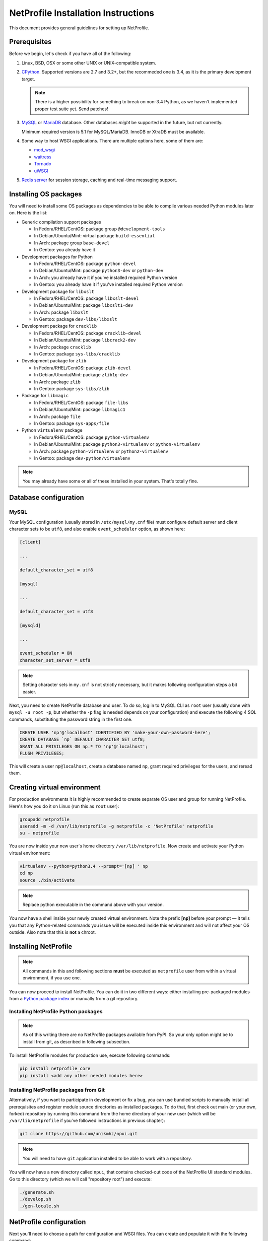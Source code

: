 NetProfile Installation Instructions
====================================

This document provides general guidelines for setting up NetProfile.

Prerequisites
-------------

Before we begin, let's check if you have all of the following:

1. Linux, BSD, OSX or some other UNIX or UNIX-compatible system.

2. CPython_. Supported versions are 2.7 and 3.2+, but the recommeded one is
   3.4, as it is the primary development target.

   .. note::

      There is a higher possibility for something to break on non-3.4
      Python, as we haven't implemented proper test suite yet. Send patches!

3. MySQL_ or MariaDB_ database. Other databases *might* be supported in
   the future, but not currently.

   Minimum required version is 5.1 for MySQL/MariaDB. InnoDB or XtraDB
   must be available.

4. Some way to host WSGI applications. There are multiple options here,
   some of them are:

   - `mod_wsgi <http://code.google.com/p/modwsgi/>`__
   - `waitress <https://github.com/Pylons/waitress>`__
   - `Tornado <http://www.tornadoweb.org/en/stable/>`__
   - `uWSGI <https://github.com/unbit/uwsgi>`__

5. `Redis server`_ for session storage, caching and real-time messaging
   support.

Installing OS packages
----------------------

You will need to install some OS packages as dependencies to be able to
compile various needed Python modules later on. Here is the list:

* Generic compilation support packages

  - In Fedora/RHEL/CentOS: package group ``@development-tools``
  - In Debian/Ubuntu/Mint: virtual package ``build-essential``
  - In Arch: package group ``base-devel``
  - In Gentoo: you already have it

* Development packages for Python

  - In Fedora/RHEL/CentOS: package ``python-devel``
  - In Debian/Ubuntu/Mint: package ``python3-dev`` or ``python-dev``
  - In Arch: you already have it if you've installed required Python version
  - In Gentoo: you already have it if you've installed required Python version

* Development package for ``libxslt``

  - In Fedora/RHEL/CentOS: package ``libxslt-devel``
  - In Debian/Ubuntu/Mint: package ``libxslt1-dev``
  - In Arch: package ``libxslt``
  - In Gentoo: package ``dev-libs/libxslt``

* Development package for ``cracklib``

  - In Fedora/RHEL/CentOS: package ``cracklib-devel``
  - In Debian/Ubuntu/Mint: package ``libcrack2-dev``
  - In Arch: package ``cracklib``
  - In Gentoo: package ``sys-libs/cracklib``

* Development package for ``zlib``

  - In Fedora/RHEL/CentOS: package ``zlib-devel``
  - In Debian/Ubuntu/Mint: package ``zlib1g-dev``
  - In Arch: package ``zlib``
  - In Gentoo: package ``sys-libs/zlib``

* Package for ``libmagic``

  - In Fedora/RHEL/CentOS: package ``file-libs``
  - In Debian/Ubuntu/Mint: package ``libmagic1``
  - In Arch: package ``file``
  - In Gentoo: package ``sys-apps/file``

* Python ``virtualenv`` package

  - In Fedora/RHEL/CentOS: package ``python-virtualenv``
  - In Debian/Ubuntu/Mint: package ``python3-virtualenv`` or ``python-virtualenv``
  - In Arch: package ``python-virtualenv`` or ``python2-virtualenv``
  - In Gentoo: package ``dev-python/virtualenv``

.. note::

   You may already have some or all of these installed in your system. That's
   totally fine.

Database configuration
----------------------

MySQL
~~~~~

Your MySQL configuration (usually stored in ``/etc/mysql/my.cnf`` file) must
configure default server and client character sets to be ``utf8``, and also
enable ``event_scheduler`` option, as shown here:

.. code:: INI

   [client]

   ...

   default_character_set = utf8

   [mysql]

   ...

   default_character_set = utf8

   [mysqld]

   ...

   event_scheduler = ON
   character_set_server = utf8

.. note::

   Setting character sets in ``my.cnf`` is not strictly necessary, but it
   makes following configuration steps a bit easier.

Next, you need to create NetProfile database and user. To do so, log in to
MySQL CLI as ``root`` user (usually done with ``mysql -u root -p``, but whether
the ``-p`` flag is needed depends on your configuration) and execute
the following 4 SQL commands, substituting the password string in the first
one.

.. code:: SQL

   CREATE USER 'np'@'localhost' IDENTIFIED BY 'make-your-own-password-here';
   CREATE DATABASE `np` DEFAULT CHARACTER SET utf8;
   GRANT ALL PRIVILEGES ON np.* TO 'np'@'localhost';
   FLUSH PRIVILEGES;

This will create a user ``np@localhost``, create a database named ``np``,
grant required privileges for the users, and reread them.

Creating virtual environment
----------------------------

For production environments it is highly recommended to create separate OS
user and group for running NetProfile. Here's how you do it on Linux (run
this as ``root`` user):

.. code:: sh

   groupadd netprofile
   useradd -m -d /var/lib/netprofile -g netprofile -c 'NetProfile' netprofile
   su - netprofile

You are now inside your new user's home directory ``/var/lib/netprofile``. Now
create and activate your Python virtual environment:

.. code:: sh

   virtualenv --python=python3.4 --prompt='[np] ' np
   cd np
   source ./bin/activate

.. note::

   Replace python executable in the command above with your version.

You now have a shell inside your newly created virtual environment. Note
the prefix **[np]** before your prompt — it tells you that any Python-related
commands you issue will be executed inside this environment and will not
affect your OS outside. Also note that this is **not** a chroot.

Installing NetProfile
---------------------

.. note::

   All commands in this and following sections **must** be executed as
   ``netprofile`` user from within a virtual environment, if you use one.

You can now proceed to install NetProfile. You can do it in two different ways:
either installing pre-packaged modules from a `Python package index`_ or
manually from a git repository.

Installing NetProfile Python packages
~~~~~~~~~~~~~~~~~~~~~~~~~~~~~~~~~~~~~

.. note::

   As of this writing there are no NetProfile packages available from PyPI.
   So your only option might be to install from git, as described in following
   subsection.

To install NetProfile modules for production use, execute following commands:

.. code:: sh

   pip install netprofile_core
   pip install <add any other needed modules here>

Installing NetProfile packages from Git
~~~~~~~~~~~~~~~~~~~~~~~~~~~~~~~~~~~~~~~

Alternatively, if you want to participate in development or fix a bug, you
can use bundled scripts to manually install all prerequisites and register
module source directories as installed packages. To do that, first check out
main (or your own, forked) repository by running this command from the home
directory of your new user (which will be ``/var/lib/netprofile`` if you've
followed instructions in previous chapter):

.. code:: sh

   git clone https://github.com/unikmhz/npui.git

.. note::

   You will need to have ``git`` application installed to be able to work with
   a repository.

You will now have a new directory called ``npui``, that contains checked-out
code of the NetProfile UI standard modules. Go to this directory (which we will
call "repository root") and execute:

.. code:: sh

   ./generate.sh
   ./develop.sh
   ./gen-locale.sh

NetProfile configuration
------------------------

Next you'll need to choose a path for configuration and WSGI files. You can
create and populate it with the following command:

.. code:: sh

   npctl deploy <chosen deployment path>

.. note::

   This command is not strictly necessary, as you can create or copy all
   files by hand. It is simply a time-saver feature.

This will create a directory at your specified path. After that you can use
``activate-*`` files as an alternative to specifying .ini file paths to
every invocation of ``npctl``. You use it like so:

.. code:: sh

   source <chosen deployment path>/activate-development

.. note::

   These files will also activate the virtual environment that was active
   at the time ``npctl deploy`` command was run.

Next you need to edit .ini files inside your deployment directory. Refer
to comments and links in them for further info. ``npctl deploy`` command
has created two .ini files for you -- one is preconfigured for production
deployment, and the other is for development.

Installing and enabling NetProfile modules
------------------------------------------

*FIXME: Write this*

.. code:: sh

   npctl module install all
   npctl module enable all
   npctl module ls

Now what?
---------

*FIXME: Write this*

Write about pserve, .wsgi files, realtime server etc.

.. _CPython: https://www.python.org/
.. _MySQL: https://www.mysql.com/
.. _MariaDB: https://mariadb.com/
.. _Redis server: http://redis.io/
.. _Python package index: https://pypi.python.org/pypi/

